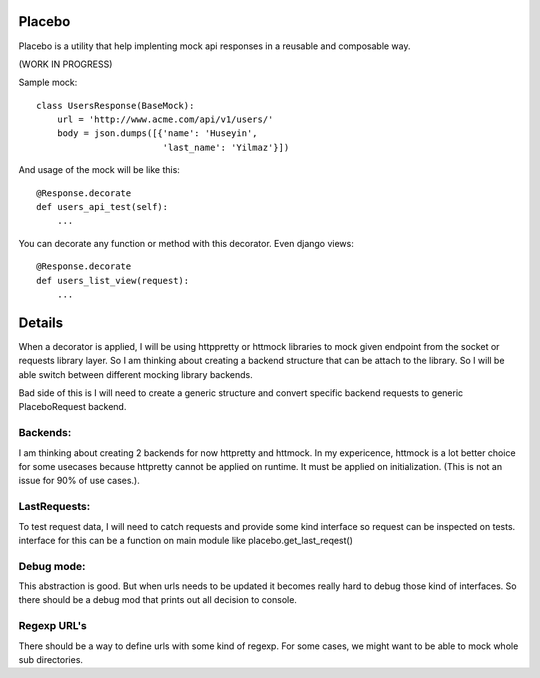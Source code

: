 Placebo
=======

Placebo is a utility that help implenting mock api responses in a reusable and composable way.

(WORK IN PROGRESS)

Sample mock:
::

   class UsersResponse(BaseMock):
       url = 'http://www.acme.com/api/v1/users/'
       body = json.dumps([{'name': 'Huseyin',
                           'last_name': 'Yilmaz'}])

And usage of the mock will be like this:

::

   @Response.decorate
   def users_api_test(self):
       ...


You can decorate any function or method with this decorator. Even django views:

::

   @Response.decorate
   def users_list_view(request):
       ...


Details
=======

When a decorator is applied, I will be using httppretty or httmock libraries to mock
given endpoint from the socket or requests library layer. So I am thinking about creating a
backend structure that can be attach to the library. So I will be able switch between different
mocking library backends.

Bad side of this is I will need to create a generic structure and convert specific backend requests to generic PlaceboRequest backend.

Backends:
---------
I am thinking about creating 2 backends for now httpretty and httmock. In my expericence, httmock is a lot better choice for some usecases because httpretty cannot be applied on runtime. It must be applied on initialization. (This is not an issue for 90% of use cases.).

LastRequests:
-------------
To test request data, I will need to catch requests and provide some kind interface so request can be inspected on tests. interface for this can be a function on main module like placebo.get_last_reqest()

Debug mode:
-----------
This abstraction is good. But when urls needs to be updated it becomes really hard to debug those kind of interfaces. So there should be a debug mod that prints out all decision to console.

Regexp URL's
------------
There should be a way to define urls with some kind of regexp. For some cases, we might want to be able to mock whole sub directories.
